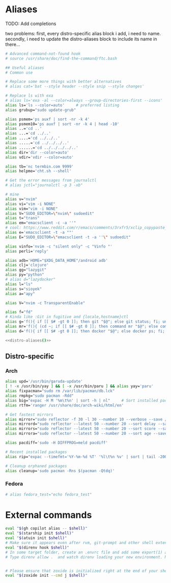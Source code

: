 * Aliases
TODO: Add completions

two problems: first, every distro-specific alias block i add, i need to 
name. secondly, i need to update the distro-aliases block to include its
name in there...                                                        

#+name: aliases
#+begin_src sh :results output :noweb yes :prologue "cat << 'EOF'" :epilogue EOF
# Advanced command-not-found hook
# source /usr/share/doc/find-the-command/ftc.bash

## Useful aliases
# Common use

# Replace some more things with better alternatives
# alias cat='bat --style header --style snip --style changes'

# Replace ls with exa
# alias ls='exa -al --color=always --group-directories-first --icons'     # preferred listing
alias ls='ls --color=auto'     # preferred listing
alias grubup="sudo update-grub"

alias psmem='ps auxf | sort -nr -k 4'
alias psmem10='ps auxf | sort -nr -k 4 | head -10'
alias ..='cd ..'
alias ...='cd ../..'
alias ....='cd ../../..'
alias .....='cd ../../../..'
alias ......='cd ../../../../..'
alias dir='dir --color=auto'
alias vdir='vdir --color=auto'

alias tb='nc termbin.com 9999'
alias helpme='cht.sh --shell'

# Get the error messages from journalctl
# alias jctl="journalctl -p 3 -xb"

# mine
alias v="nvim"
alias vi="vim -i NONE"
alias vim="vim -i NONE"
alias V="SUDO_EDITOR=\"nvim\" sudoedit"
alias t="trans"
alias em="emacsclient -c -a ''"
# cool: https://www.reddit.com/r/emacs/comments/3rxfr5/xclip_copypaste_killyank_and_emacs_in_a_terminal/
alias e='emacsclient -t -a ""'
alias E="SUDO_EDITOR=\"emacsclient -t -a ''\" sudoedit"

alias vinfo='nvim -c "silent only" -c "Vinfo "'
alias perli='reply'

alias adb='HOME="$XDG_DATA_HOME"/android adb'
alias clj='clojure'
alias gg="lazygit"
alias py="python"
# alias d="lazydocker"
alias l="ls"
alias s="sioyek"
alias a="apy"

alias V="nvim -c TransparentEnable"

alias f="fd"
# Kinda like :Git in fugitive and {locale,hostname}ctl
alias g='f(){ if [[ $# -gt 0 ]]; then git "$@"; else git status; fi; unset -f f; };f'
alias mr='f(){ (cd ~; if [[ $# -gt 0 ]]; then command mr "$@"; else command mr status; fi); unset -f f; }; f'
alias d='f(){ if [[ $# -gt 0 ]]; then docker "$@"; else docker ps; fi; unset -f f; }; f'

<<distro-aliases()>>
#+end_src

** Distro-specific
#+name: distro-aliases
#+begin_src emacs-lisp :exports none :results raw
(let* ((distro (string-trim (org-sbe "distro")))
       (block-name (concat "distro-aliases-" distro)))
  (org-babel-ref-resolve block-name))
#+end_src

*** Arch
#+name: distro-aliases-arch
#+begin_src sh :results output :prologue "cat << 'EOF'" :epilogue EOF
alias upd='/usr/bin/garuda-update'
[ ! -x /usr/bin/yay ] && [ -x /usr/bin/paru ] && alias yay='paru'
alias fixpacman="sudo rm /var/lib/pacman/db.lck"
alias rmpkg="sudo pacman -Rdd"
alias big="expac -H M '%m\t%n' | sort -h | nl"     # Sort installed packages according to size in MB (expac must be installed)
alias rtfm='ranger /usr/share/doc/arch-wiki/html/en'

# Get fastest mirrors
alias mirror="sudo reflector -f 30 -l 30 --number 10 --verbose --save /etc/pacman.d/mirrorlist"
alias mirrord="sudo reflector --latest 50 --number 20 --sort delay --save /etc/pacman.d/mirrorlist"
alias mirrors="sudo reflector --latest 50 --number 20 --sort score --save /etc/pacman.d/mirrorlist"
alias mirrora="sudo reflector --latest 50 --number 20 --sort age --save /etc/pacman.d/mirrorlist"

alias pacdiff='sudo -H DIFFPROG=meld pacdiff'

# Recent installed packages
alias rip="expac --timefmt='%Y-%m-%d %T' '%l\t%n %v' | sort | tail -200 | nl"

# Cleanup orphaned packages
alias cleanup='sudo pacman -Rns $(pacman -Qtdq)'
#+end_src

*** Fedora
#+name: distro-aliases-fedora
#+begin_src sh :results output :prologue "cat << 'EOF'" :epilogue EOF
# alias fedora_test="echo fedora_test"
#+end_src

* External commands
#+name: commands
#+begin_src sh :var shell="sh" :results output :prologue "cat << 'EOF'" :epilogue EOF
eval "$(gh copilot alias -- $shell)"
eval "$(starship init $shell)"
eval "$(atuin init $shell)"
# Make sure it appears even after rvm, git-prompt and other shell extensions that manipulate the prompt.
eval "$(direnv hook $shell)"
# In some target folder, create an .envrc file and add some export(1) and unset(1) directives in it.
# Type direnv allow .  and watch direnv loading your new environment. Note that direnv edit . is a handy  short‐ cut that opens the file in your $EDITOR and automatically reloads it if the file's modification time has changed.


# Please ensure that zoxide is initialized right at the end of your shell configuration file (usually ~/.bashrc).
eval "$(zoxide init --cmd j $shell)"
#+end_src

# eval "$(pay-respects bash --alias| sed '$s/f/fk/')"
# eval "$(printf '%s\n'  'r !pay-respects bash --alias' 'v/^alias /d' 's/f/fk' Q | ed -s)"
# lol eval "$(printf '%s\n'  'r !pay-respects bash --alias' 'v/^alias /d' 's/f/<space>' Q | ed -s)"
